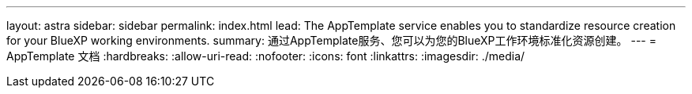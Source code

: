 ---
layout: astra 
sidebar: sidebar 
permalink: index.html 
lead: The AppTemplate service enables you to standardize resource creation for your BlueXP working environments. 
summary: 通过AppTemplate服务、您可以为您的BlueXP工作环境标准化资源创建。 
---
= AppTemplate 文档
:hardbreaks:
:allow-uri-read: 
:nofooter: 
:icons: font
:linkattrs: 
:imagesdir: ./media/


